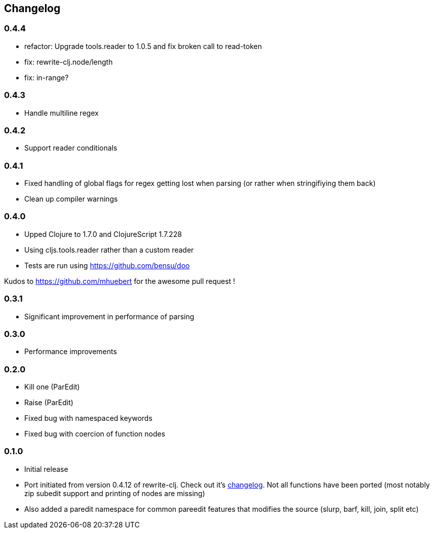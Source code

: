 ## Changelog

### 0.4.4
- refactor: Upgrade tools.reader to 1.0.5 and fix broken call to read-token
- fix: rewrite-clj.node/length
- fix: in-range?

### 0.4.3
- Handle multiline regex

### 0.4.2
- Support reader conditionals

### 0.4.1
- Fixed handling of global flags for regex getting lost when parsing (or rather when stringifiying them back)
- Clean up compiler warnings

### 0.4.0
- Upped Clojure to 1.7.0 and ClojureScript 1.7.228
- Using cljs.tools.reader rather than a custom reader
- Tests are run using https://github.com/bensu/doo

Kudos to https://github.com/mhuebert for the awesome pull request !

### 0.3.1
- Significant improvement in performance of parsing

### 0.3.0
- Performance improvements

### 0.2.0
- Kill one (ParEdit)
- Raise (ParEdit)
- Fixed bug with namespaced keywords
- Fixed bug with coercion of function nodes


### 0.1.0
- Initial release
- Port initiated from version 0.4.12 of rewrite-clj. Check out it's https://github.com/xsc/rewrite-clj/blob/master/CHANGES.md[changelog].
  Not all functions have been ported (most notably zip subedit support and printing of nodes are missing)
- Also added a paredit namespace for common pareedit features that modifies the source (slurp, barf, kill, join, split etc)

